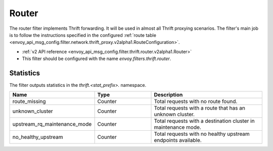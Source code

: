 .. _config_thrift_filters_router:

Router
======

The router filter implements Thrift forwarding. It will be used in almost all Thrift proxying
scenarios. The filter's main job is to follow the instructions specified in the configured
:ref:`route table <envoy_api_msg_config.filter.network.thrift_proxy.v2alpha1.RouteConfiguration>`.

* :ref:`v2 API reference <envoy_api_msg_config.filter.thrift.router.v2alpha1.Router>`
* This filter should be configured with the name *envoy.filters.thrift.router*.

Statistics
----------

The filter outputs statistics in the *thrift.<stat_prefix>.* namespace.

.. csv-table::
  :header: Name, Type, Description
  :widths: 1, 1, 2

  route_missing, Counter, Total requests with no route found.
  unknown_cluster, Counter, Total requests with a route that has an unknown cluster.
  upstream_rq_maintenance_mode, Counter, Total requests with a destination cluster in maintenance mode.
  no_healthy_upstream, Counter, Total requests with no healthy upstream endpoints available.
